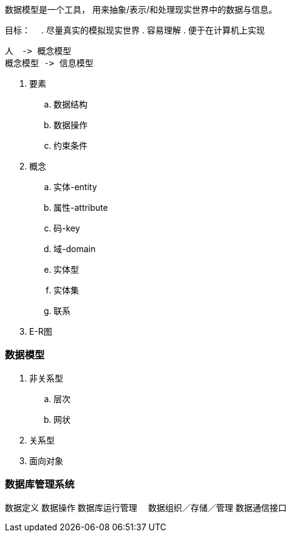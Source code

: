 
数据模型是一个工具， 用来抽象/表示/和处理现实世界中的数据与信息。

目标：　
. 尽量真实的模拟现实世界
. 容易理解
. 便于在计算机上实现


[plantuml]
....

人　-> 概念模型　
概念模型 -> 信息模型　

....

. 要素
.. 数据结构
.. 数据操作
.. 约束条件

. 概念
.. 实体-entity
.. 属性-attribute
.. 码-key
.. 域-domain
.. 实体型
.. 实体集
.. 联系


. E-R图

### 数据模型　

. 非关系型　
.. 层次
.. 网状　
. 关系型　
. 面向对象　

### 数据库管理系统

数据定义
数据操作
数据库运行管理　
数据组织／存储／管理
数据通信接口

